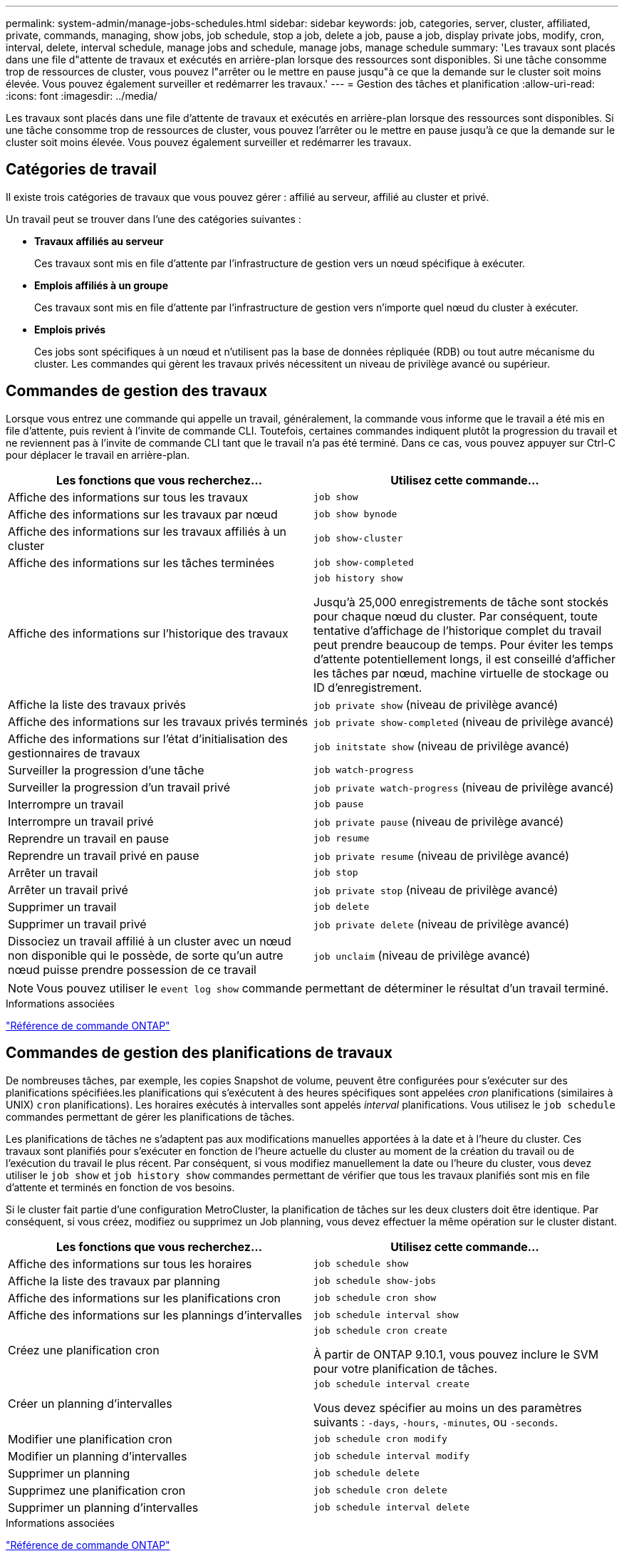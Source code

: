 ---
permalink: system-admin/manage-jobs-schedules.html 
sidebar: sidebar 
keywords: job, categories, server, cluster, affiliated, private, commands, managing, show jobs, job schedule, stop a job, delete a job, pause a job, display private jobs, modify, cron, interval, delete, interval schedule, manage jobs and schedule, manage jobs, manage schedule 
summary: 'Les travaux sont placés dans une file d"attente de travaux et exécutés en arrière-plan lorsque des ressources sont disponibles. Si une tâche consomme trop de ressources de cluster, vous pouvez l"arrêter ou le mettre en pause jusqu"à ce que la demande sur le cluster soit moins élevée. Vous pouvez également surveiller et redémarrer les travaux.' 
---
= Gestion des tâches et planification
:allow-uri-read: 
:icons: font
:imagesdir: ../media/


[role="lead"]
Les travaux sont placés dans une file d'attente de travaux et exécutés en arrière-plan lorsque des ressources sont disponibles. Si une tâche consomme trop de ressources de cluster, vous pouvez l'arrêter ou le mettre en pause jusqu'à ce que la demande sur le cluster soit moins élevée. Vous pouvez également surveiller et redémarrer les travaux.



== Catégories de travail

Il existe trois catégories de travaux que vous pouvez gérer : affilié au serveur, affilié au cluster et privé.

Un travail peut se trouver dans l'une des catégories suivantes :

* *Travaux affiliés au serveur*
+
Ces travaux sont mis en file d'attente par l'infrastructure de gestion vers un nœud spécifique à exécuter.

* *Emplois affiliés à un groupe*
+
Ces travaux sont mis en file d'attente par l'infrastructure de gestion vers n'importe quel nœud du cluster à exécuter.

* *Emplois privés*
+
Ces jobs sont spécifiques à un nœud et n'utilisent pas la base de données répliquée (RDB) ou tout autre mécanisme du cluster. Les commandes qui gèrent les travaux privés nécessitent un niveau de privilège avancé ou supérieur.





== Commandes de gestion des travaux

Lorsque vous entrez une commande qui appelle un travail, généralement, la commande vous informe que le travail a été mis en file d'attente, puis revient à l'invite de commande CLI. Toutefois, certaines commandes indiquent plutôt la progression du travail et ne reviennent pas à l'invite de commande CLI tant que le travail n'a pas été terminé. Dans ce cas, vous pouvez appuyer sur Ctrl-C pour déplacer le travail en arrière-plan.

|===
| Les fonctions que vous recherchez... | Utilisez cette commande... 


 a| 
Affiche des informations sur tous les travaux
 a| 
`job show`



 a| 
Affiche des informations sur les travaux par nœud
 a| 
`job show bynode`



 a| 
Affiche des informations sur les travaux affiliés à un cluster
 a| 
`job show-cluster`



 a| 
Affiche des informations sur les tâches terminées
 a| 
`job show-completed`



 a| 
Affiche des informations sur l'historique des travaux
 a| 
`job history show`

Jusqu'à 25,000 enregistrements de tâche sont stockés pour chaque nœud du cluster. Par conséquent, toute tentative d'affichage de l'historique complet du travail peut prendre beaucoup de temps. Pour éviter les temps d'attente potentiellement longs, il est conseillé d'afficher les tâches par nœud, machine virtuelle de stockage ou ID d'enregistrement.



 a| 
Affiche la liste des travaux privés
 a| 
`job private show` (niveau de privilège avancé)



 a| 
Affiche des informations sur les travaux privés terminés
 a| 
`job private show-completed` (niveau de privilège avancé)



 a| 
Affiche des informations sur l'état d'initialisation des gestionnaires de travaux
 a| 
`job initstate show` (niveau de privilège avancé)



 a| 
Surveiller la progression d'une tâche
 a| 
`job watch-progress`



 a| 
Surveiller la progression d'un travail privé
 a| 
`job private watch-progress` (niveau de privilège avancé)



 a| 
Interrompre un travail
 a| 
`job pause`



 a| 
Interrompre un travail privé
 a| 
`job private pause` (niveau de privilège avancé)



 a| 
Reprendre un travail en pause
 a| 
`job resume`



 a| 
Reprendre un travail privé en pause
 a| 
`job private resume` (niveau de privilège avancé)



 a| 
Arrêter un travail
 a| 
`job stop`



 a| 
Arrêter un travail privé
 a| 
`job private stop` (niveau de privilège avancé)



 a| 
Supprimer un travail
 a| 
`job delete`



 a| 
Supprimer un travail privé
 a| 
`job private delete` (niveau de privilège avancé)



 a| 
Dissociez un travail affilié à un cluster avec un nœud non disponible qui le possède, de sorte qu'un autre nœud puisse prendre possession de ce travail
 a| 
`job unclaim` (niveau de privilège avancé)

|===
[NOTE]
====
Vous pouvez utiliser le `event log show` commande permettant de déterminer le résultat d'un travail terminé.

====
.Informations associées
link:../concepts/manual-pages.html["Référence de commande ONTAP"]



== Commandes de gestion des planifications de travaux

De nombreuses tâches, par exemple, les copies Snapshot de volume, peuvent être configurées pour s'exécuter sur des planifications spécifiées.les planifications qui s'exécutent à des heures spécifiques sont appelées _cron_ planifications (similaires à UNIX) `cron` planifications). Les horaires exécutés à intervalles sont appelés _interval_ planifications. Vous utilisez le `job schedule` commandes permettant de gérer les planifications de tâches.

Les planifications de tâches ne s'adaptent pas aux modifications manuelles apportées à la date et à l'heure du cluster. Ces travaux sont planifiés pour s'exécuter en fonction de l'heure actuelle du cluster au moment de la création du travail ou de l'exécution du travail le plus récent. Par conséquent, si vous modifiez manuellement la date ou l'heure du cluster, vous devez utiliser le `job show` et `job history show` commandes permettant de vérifier que tous les travaux planifiés sont mis en file d'attente et terminés en fonction de vos besoins.

Si le cluster fait partie d'une configuration MetroCluster, la planification de tâches sur les deux clusters doit être identique. Par conséquent, si vous créez, modifiez ou supprimez un Job planning, vous devez effectuer la même opération sur le cluster distant.

|===
| Les fonctions que vous recherchez... | Utilisez cette commande... 


 a| 
Affiche des informations sur tous les horaires
 a| 
`job schedule show`



 a| 
Affiche la liste des travaux par planning
 a| 
`job schedule show-jobs`



 a| 
Affiche des informations sur les planifications cron
 a| 
`job schedule cron show`



 a| 
Affiche des informations sur les plannings d'intervalles
 a| 
`job schedule interval show`



 a| 
Créez une planification cron
 a| 
`job schedule cron create`

À partir de ONTAP 9.10.1, vous pouvez inclure le SVM pour votre planification de tâches.



 a| 
Créer un planning d'intervalles
 a| 
`job schedule interval create`

Vous devez spécifier au moins un des paramètres suivants : `-days`, `-hours`, `-minutes`, ou `-seconds`.



 a| 
Modifier une planification cron
 a| 
`job schedule cron modify`



 a| 
Modifier un planning d'intervalles
 a| 
`job schedule interval modify`



 a| 
Supprimer un planning
 a| 
`job schedule delete`



 a| 
Supprimez une planification cron
 a| 
`job schedule cron delete`



 a| 
Supprimer un planning d'intervalles
 a| 
`job schedule interval delete`

|===
.Informations associées
link:../concepts/manual-pages.html["Référence de commande ONTAP"]
